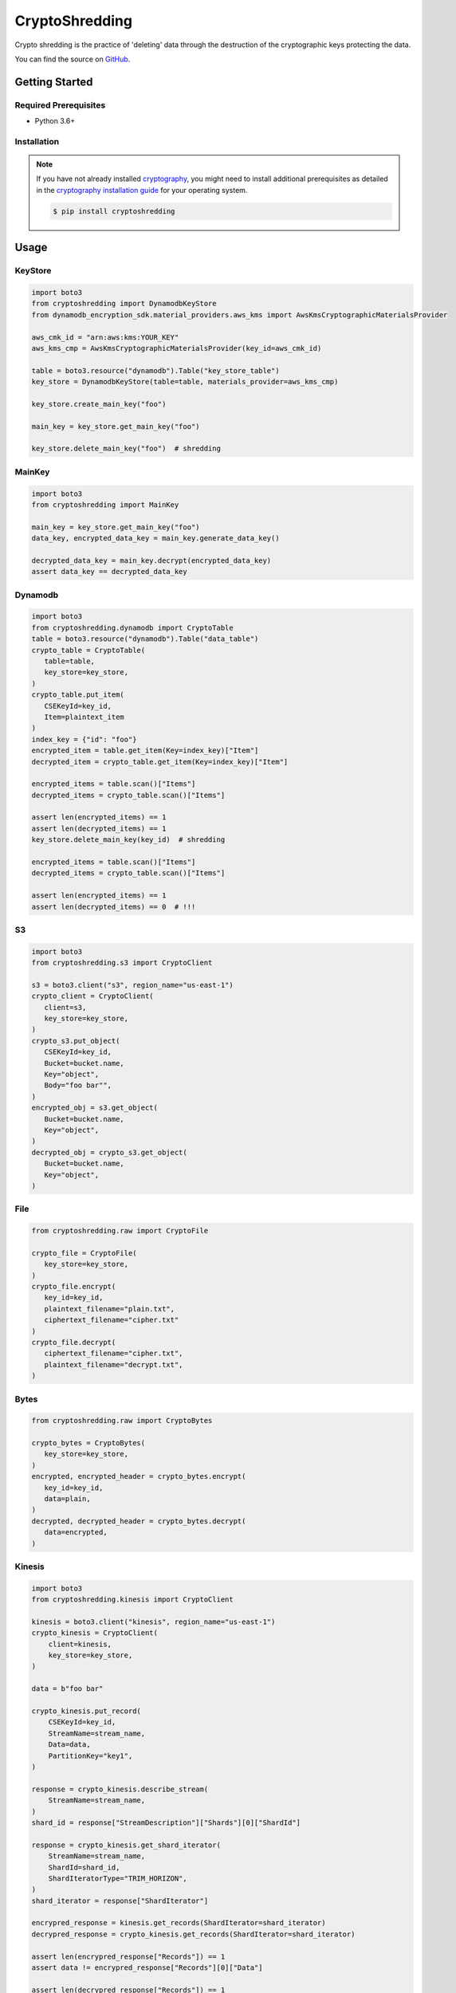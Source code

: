 ###############
CryptoShredding
###############

.. image:: https://img.shields.io/pypi/v/cryptoshredding.svg
   :target: https://pypi.python.org/pypi/cryptoshredding
   :alt: Latest Version

.. image:: https://img.shields.io/pypi/pyversions/cryptoshredding.svg
   :target: https://pypi.org/project/cryptoshredding
   :alt: Supported Python Versions

.. image:: https://github.com/hupe1980/cryptoshredding/workflows/ci/badge.svg
   :target: https://github.com/hupe1980/cryptoshredding/actions?query=workflow%3Aci
   :alt: ci

Crypto shredding is the practice of 'deleting' data through the destruction of the cryptographic keys protecting the data.

You can find the source on `GitHub`_.

***************
Getting Started
***************

Required Prerequisites
======================

* Python 3.6+

Installation
============

.. note::

   If you have not already installed `cryptography`_, you might need to install additional
   prerequisites as detailed in the `cryptography installation guide`_ for your operating
   system.

   .. code::

       $ pip install cryptoshredding

*****
Usage
*****

KeyStore
========

.. code-block:: python

    import boto3
    from cryptoshredding import DynamodbKeyStore
    from dynamodb_encryption_sdk.material_providers.aws_kms import AwsKmsCryptographicMaterialsProvider
    
    aws_cmk_id = "arn:aws:kms:YOUR_KEY"
    aws_kms_cmp = AwsKmsCryptographicMaterialsProvider(key_id=aws_cmk_id)
    
    table = boto3.resource("dynamodb").Table("key_store_table") 
    key_store = DynamodbKeyStore(table=table, materials_provider=aws_kms_cmp)
    
    key_store.create_main_key("foo")
    
    main_key = key_store.get_main_key("foo")
    
    key_store.delete_main_key("foo")  # shredding

MainKey
=======

.. code-block:: python

    import boto3
    from cryptoshredding import MainKey

    main_key = key_store.get_main_key("foo")
    data_key, encrypted_data_key = main_key.generate_data_key()

    decrypted_data_key = main_key.decrypt(encrypted_data_key)
    assert data_key == decrypted_data_key


Dynamodb
========

.. code-block:: python

    import boto3
    from cryptoshredding.dynamodb import CryptoTable
    table = boto3.resource("dynamodb").Table("data_table") 
    crypto_table = CryptoTable(
       table=table,
       key_store=key_store,
    )
    crypto_table.put_item(
       CSEKeyId=key_id,
       Item=plaintext_item
    )
    index_key = {"id": "foo"}
    encrypted_item = table.get_item(Key=index_key)["Item"]
    decrypted_item = crypto_table.get_item(Key=index_key)["Item"]

    encrypted_items = table.scan()["Items"]
    decrypted_items = crypto_table.scan()["Items"]

    assert len(encrypted_items) == 1
    assert len(decrypted_items) == 1
    key_store.delete_main_key(key_id)  # shredding

    encrypted_items = table.scan()["Items"]
    decrypted_items = crypto_table.scan()["Items"]

    assert len(encrypted_items) == 1
    assert len(decrypted_items) == 0  # !!!   

S3
==

.. code-block:: python

    import boto3
    from cryptoshredding.s3 import CryptoClient

    s3 = boto3.client("s3", region_name="us-east-1")
    crypto_client = CryptoClient(
       client=s3,
       key_store=key_store,
    )
    crypto_s3.put_object(
       CSEKeyId=key_id,
       Bucket=bucket.name,
       Key="object",
       Body="foo bar"",
    )
    encrypted_obj = s3.get_object(
       Bucket=bucket.name,
       Key="object",
    )
    decrypted_obj = crypto_s3.get_object(
       Bucket=bucket.name,
       Key="object",
    ) 

File
====

.. code-block:: python

    from cryptoshredding.raw import CryptoFile

    crypto_file = CryptoFile(
       key_store=key_store,
    )
    crypto_file.encrypt(
       key_id=key_id,
       plaintext_filename="plain.txt",
       ciphertext_filename="cipher.txt"
    )
    crypto_file.decrypt(
       ciphertext_filename="cipher.txt",
       plaintext_filename="decrypt.txt",
    )

Bytes
=====

.. code-block:: python

    from cryptoshredding.raw import CryptoBytes

    crypto_bytes = CryptoBytes(
       key_store=key_store,
    )
    encrypted, encrypted_header = crypto_bytes.encrypt(
       key_id=key_id,
       data=plain,
    )
    decrypted, decrypted_header = crypto_bytes.decrypt(
       data=encrypted,
    )

Kinesis
=======

.. code-block:: python
    
    import boto3
    from cryptoshredding.kinesis import CryptoClient

    kinesis = boto3.client("kinesis", region_name="us-east-1")
    crypto_kinesis = CryptoClient(
        client=kinesis,
        key_store=key_store,
    )

    data = b"foo bar"

    crypto_kinesis.put_record(
        CSEKeyId=key_id,
        StreamName=stream_name,
        Data=data,
        PartitionKey="key1",
    )

    response = crypto_kinesis.describe_stream(
        StreamName=stream_name,
    )
    shard_id = response["StreamDescription"]["Shards"][0]["ShardId"]

    response = crypto_kinesis.get_shard_iterator(
        StreamName=stream_name,
        ShardId=shard_id,
        ShardIteratorType="TRIM_HORIZON",
    )
    shard_iterator = response["ShardIterator"]

    encrypred_response = kinesis.get_records(ShardIterator=shard_iterator)
    decrypred_response = crypto_kinesis.get_records(ShardIterator=shard_iterator)

    assert len(encrypred_response["Records"]) == 1
    assert data != encrypred_response["Records"][0]["Data"]

    assert len(decrypred_response["Records"]) == 1
    assert data == decrypred_response["Records"][0]["Data"]

Mongodb
=======

Sqlalchemy
==========

.. _cryptography: https://cryptography.io/en/latest/
.. _cryptography installation guide: https://cryptography.io/en/latest/installation.html
.. _GitHub: https://github.com/hupe1980/cryptoshredding/